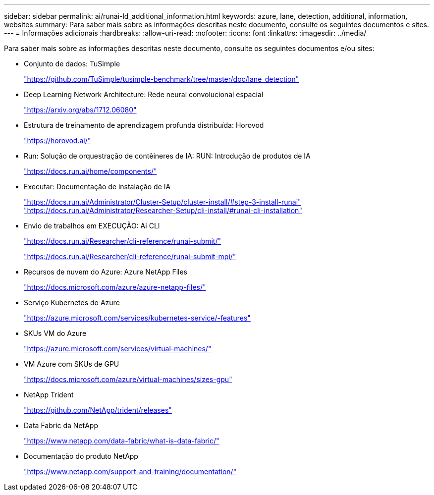 ---
sidebar: sidebar 
permalink: ai/runai-ld_additional_information.html 
keywords: azure, lane, detection, additional, information, websites 
summary: Para saber mais sobre as informações descritas neste documento, consulte os seguintes documentos e sites. 
---
= Informações adicionais
:hardbreaks:
:allow-uri-read: 
:nofooter: 
:icons: font
:linkattrs: 
:imagesdir: ../media/


[role="lead"]
Para saber mais sobre as informações descritas neste documento, consulte os seguintes documentos e/ou sites:

* Conjunto de dados: TuSimple
+
https://github.com/TuSimple/tusimple-benchmark/tree/master/doc/lane_detection["https://github.com/TuSimple/tusimple-benchmark/tree/master/doc/lane_detection"^]

* Deep Learning Network Architecture: Rede neural convolucional espacial
+
https://arxiv.org/abs/1712.06080["https://arxiv.org/abs/1712.06080"^]

* Estrutura de treinamento de aprendizagem profunda distribuída: Horovod
+
https://horovod.ai/["https://horovod.ai/"^]

* Run: Solução de orquestração de contêineres de IA: RUN: Introdução de produtos de IA
+
https://docs.run.ai/home/components/["https://docs.run.ai/home/components/"^]

* Executar: Documentação de instalação de IA
+
https://docs.run.ai/Administrator/Cluster-Setup/cluster-install/#step-3-install-runai["https://docs.run.ai/Administrator/Cluster-Setup/cluster-install/#step-3-install-runai"^] https://docs.run.ai/Administrator/Researcher-Setup/cli-install/["https://docs.run.ai/Administrator/Researcher-Setup/cli-install/#runai-cli-installation"^]

* Envio de trabalhos em EXECUÇÃO: Ai CLI
+
https://docs.run.ai/Researcher/cli-reference/runai-submit/["https://docs.run.ai/Researcher/cli-reference/runai-submit/"^]

+
https://docs.run.ai/Researcher/cli-reference/runai-submit-mpi/["https://docs.run.ai/Researcher/cli-reference/runai-submit-mpi/"^]

* Recursos de nuvem do Azure: Azure NetApp Files
+
https://docs.microsoft.com/azure/azure-netapp-files/["https://docs.microsoft.com/azure/azure-netapp-files/"^]

* Serviço Kubernetes do Azure
+
https://azure.microsoft.com/services/kubernetes-service/-features["https://azure.microsoft.com/services/kubernetes-service/-features"^]

* SKUs VM do Azure
+
https://azure.microsoft.com/services/virtual-machines/["https://azure.microsoft.com/services/virtual-machines/"^]

* VM Azure com SKUs de GPU
+
https://docs.microsoft.com/azure/virtual-machines/sizes-gpu["https://docs.microsoft.com/azure/virtual-machines/sizes-gpu"^]

* NetApp Trident
+
https://github.com/NetApp/trident/releases["https://github.com/NetApp/trident/releases"^]

* Data Fabric da NetApp
+
https://www.netapp.com/data-fabric/what-is-data-fabric/["https://www.netapp.com/data-fabric/what-is-data-fabric/"^]

* Documentação do produto NetApp
+
https://www.netapp.com/support-and-training/documentation/["https://www.netapp.com/support-and-training/documentation/"^]


